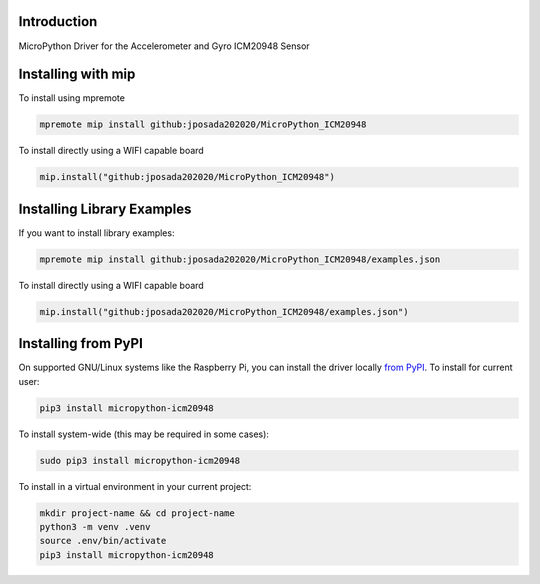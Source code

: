 Introduction
============


.. image:: https://img.shields.io/badge/micropython-Ok-purple.svg
    :target: https://micropython.org
    :alt: micropython

.. image:: https://readthedocs.org/projects/micropython-icm20948/badge/?version=latest
    :target: https://micropython-icm20948.readthedocs.io/
    :alt: Documentation Status


.. image:: https://img.shields.io/pypi/v/micropython-icm20948.svg
    :target: https://pypi.python.org/pypi/micropython-icm20948
    :alt: PyPi Package

.. image:: https://static.pepy.tech/personalized-badge/micropython-icm20948?period=total&units=international_system&left_color=grey&right_color=blue&left_text=Pypi%20Downloads
    :alt: Total PyPI downloads
    :target: https://pepy.tech/project/micropython-icm20948

.. image:: https://img.shields.io/badge/code%20style-black-000000.svg
    :target: https://github.com/psf/black
    :alt: Code Style: Black

MicroPython Driver for the Accelerometer and Gyro ICM20948 Sensor

Installing with mip
====================

To install using mpremote

.. code-block:: shell

    mpremote mip install github:jposada202020/MicroPython_ICM20948

To install directly using a WIFI capable board

.. code-block:: shell

    mip.install("github:jposada202020/MicroPython_ICM20948")


Installing Library Examples
============================

If you want to install library examples:

.. code-block:: shell

    mpremote mip install github:jposada202020/MicroPython_ICM20948/examples.json

To install directly using a WIFI capable board

.. code-block:: shell

    mip.install("github:jposada202020/MicroPython_ICM20948/examples.json")


Installing from PyPI
=====================

On supported GNU/Linux systems like the Raspberry Pi, you can install the driver locally `from
PyPI <https://pypi.org/project/micropython-icm20948/>`_.
To install for current user:

.. code-block:: shell

    pip3 install micropython-icm20948

To install system-wide (this may be required in some cases):

.. code-block:: shell

    sudo pip3 install micropython-icm20948

To install in a virtual environment in your current project:

.. code-block:: shell

    mkdir project-name && cd project-name
    python3 -m venv .venv
    source .env/bin/activate
    pip3 install micropython-icm20948
